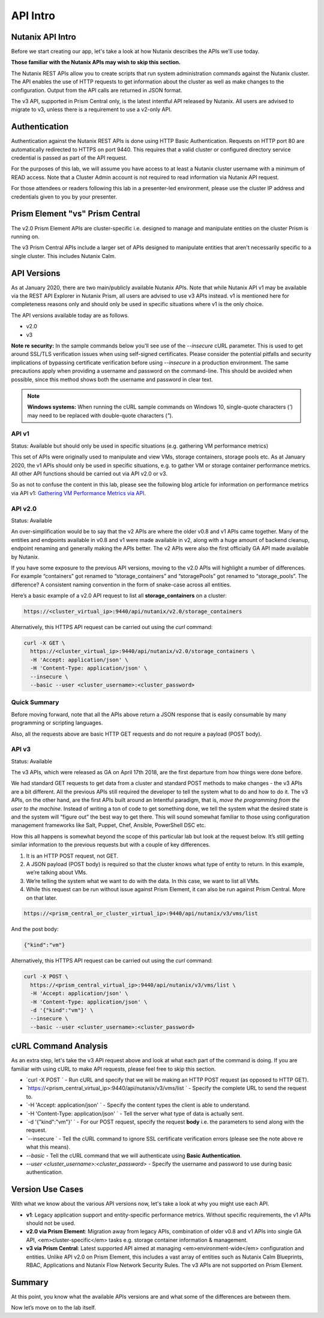 API Intro
#########

Nutanix API Intro
.................

Before we start creating our app, let's take a look at how Nutanix describes the APIs we'll use today.

**Those familiar with the Nutanix APIs may wish to skip this section.**

The Nutanix REST APIs allow you to create scripts that run system administration commands against the Nutanix cluster.
The API enables the use of HTTP requests to get information about the cluster as well as make changes to the configuration.
Output from the API calls are returned in JSON format.

The v3 API, supported in Prism Central only, is the latest intentful API released by Nutanix. All users are advised to migrate to v3, unless there is a requirement to use a v2-only API.

Authentication
..............

Authentication against the Nutanix REST APIs is done using HTTP Basic Authentication.
Requests on HTTP port 80 are automatically redirected to HTTPS on port 9440.
This requires that a valid cluster or configured directory service credential is passed as part of the API request.

For the purposes of this lab, we will assume you have access to at least a Nutanix cluster username with a minimum of READ access.
Note that a Cluster Admin account is not required to read information via Nutanix API request.

For those attendees or readers following this lab in a presenter-led environment, please use the cluster IP address and credentials given to you by your presenter.

Prism Element "vs" Prism Central
................................

The v2.0 Prism Element APIs are cluster-specific i.e. designed to manage and manipulate entities on the cluster Prism is running on.

The v3 Prism Central APIs include a larger set of APIs designed to manipulate entities that aren't necessarily specific to a single cluster.  This includes Nutanix Calm.

API Versions
............

As at January 2020, there are two main/publicly available Nutanix APIs.  Note that while Nutanix API v1 may be available via the REST API Explorer in Nutanix Prism, all users are advised to use v3 APIs instead.  v1 is mentioned here for completeness reasons only and should only be used in specific situations where v1 is the only choice.

The API versions available today are as follows.

- v2.0
- v3

**Note re security:** In the sample commands below you'll see use of the `--insecure` cURL parameter.  This is used to get around SSL/TLS verification issues when using self-signed certificates.  Please consider the potential pitfalls and security implications of bypassing certificate verification before using `--insecure` in a production environment.  The same precautions apply when providing a username and password on the command-line.  This should be avoided when possible, since this method shows both the username and password in clear text.

.. note::

   **Windows systems:** When running the cURL sample commands on Windows 10, single-quote characters (`'`) may need to be replaced with double-quote characters (`"`).

API v1
~~~~~~

Status: Available but should only be used in specific situations (e.g. gathering VM performance metrics)

This set of APIs were originally used to manipulate and view VMs, storage containers, storage pools etc.  As at January 2020, the v1 APIs should only be used in specific situations, e.g. to gather VM or storage container performance metrics.  All other API functions should be carried out via API v2.0 or v3.

So as not to confuse the content in this lab, please see the following blog article for information on performance metrics via API v1: `Gathering VM Performance Metrics via API <https://www.nutanix.dev/2019/09/23/getting-vm-performance-metrics-via-api>`_.

API v2.0
~~~~~~~~

Status: Available

An over-simplification would be to say that the v2 APIs are where the older v0.8 and v1 APIs came together. Many of the entities and endpoints available in v0.8 and v1 were made available in v2, along with a huge amount of backend cleanup, endpoint renaming and generally making the APIs better. The v2 APIs were also the first officially GA API made available by Nutanix.

If you have some exposure to the previous API versions, moving to the v2.0 APIs will highlight a number of differences. For example “containers” got renamed to “storage_containers” and “storagePools” got renamed to “storage_pools”. The difference? A consistent naming convention in the form of snake-case across all entities.

Here’s a basic example of a v2.0 API request to list all **storage_containers** on a cluster:

.. code-block:: html

  https://<cluster_virtual_ip>:9440/api/nutanix/v2.0/storage_containers

Alternatively, this HTTPS API request can be carried out using the `curl` command:

.. code-block:: bash

  curl -X GET \
    https://<cluster_virtual_ip>:9440/api/nutanix/v2.0/storage_containers \
    -H 'Accept: application/json' \
    -H 'Content-Type: application/json' \
    --insecure \
    --basic --user <cluster_username>:<cluster_password>

Quick Summary
~~~~~~~~~~~~~

Before moving forward, note that all the APIs above return a JSON response that is easily consumable by many programming or scripting languages.

Also, all the requests above are basic HTTP GET requests and do not require a payload (POST body).

API v3
~~~~~~

Status: Available

The v3 APIs, which were released as GA on April 17th 2018, are the first departure from how things were done before.

We had standard GET requests to get data from a cluster and standard POST methods to make changes - the v3 APIs are a bit different. All the previous APIs still required the developer to tell the system what to do and how to do it. The v3 APIs, on the other hand, are the first APIs built around an Intentful paradigm, that is, `move the programming from the user to the machine`. Instead of writing a ton of code to get something done, we tell the system what the desired state is and the system will “figure out” the best way to get there. This will sound somewhat familiar to those using configuration management frameworks like Salt, Puppet, Chef, Ansible, PowerShell DSC etc.

How this all happens is somewhat beyond the scope of this particular lab but look at the request below. It’s still getting similar information to the previous requests but with a couple of key differences.

1. It is an HTTP POST request, not GET.
2. A JSON payload (POST body) is required so that the cluster knows what type of entity to return. In this example, we’re talking about VMs.
3. We’re telling the system what we want to do with the data. In this case, we want to list all VMs.
4. While this request can be run without issue against Prism Element, it can also be run against Prism Central. More on that later.

.. code-block:: html

  https://<prism_central_or_cluster_virtual_ip>:9440/api/nutanix/v3/vms/list

And the post body:

.. code-block:: JSON

  {"kind":"vm"}

Alternatively, this HTTPS API request can be carried out using the `curl` command:

.. code-block:: bash

  curl -X POST \
    https://<prism_central_virtual_ip>:9440/api/nutanix/v3/vms/list \
    -H 'Accept: application/json' \
    -H 'Content-Type: application/json' \
    -d '{"kind":"vm"}' \
    --insecure \
    --basic --user <cluster_username>:<cluster_password>

cURL Command Analysis
.....................

As an extra step, let's take the v3 API request above and look at what each part of the command is doing.  If you are familiar with using cURL to make API requests, please feel free to skip this section.

- `curl -X POST \` - Run cURL and specify that we will be making an HTTP POST request (as opposed to HTTP GET).
- `https://<prism_central_virtual_ip>:9440/api/nutanix/v3/vms/list \` - Specify the complete URL to send the request to.
- `-H 'Accept: application/json' \` - Specify the content types the client is able to understand.
- `-H 'Content-Type: application/json' \` - Tell the server what type of data is actually sent.
- `-d '{"kind":"vm"}' \` - For our POST request, specify the request **body** i.e. the parameters to send along with the request.
- `--insecure \` - Tell the cURL command to ignore SSL certificate verification errors (please see the note above re what this means).
- `--basic` - Tell the cURL command that we will authenticate using **Basic Authentication**.
- `--user <cluster_username>:<cluster_password>` - Specify the username and password to use during basic authentication.

Version Use Cases
.................

With what we know about the various API versions now, let's take a look at why you might use each API.

- **v1**: Legacy application support and entity-specific performance metrics.  Without specific requirements, the v1 APIs should not be used.
- **v2.0 via Prism Element**: Migration away from legacy APIs, combination of older v0.8 and v1 APIs into single GA API, <em>cluster-specific</em> tasks e.g. storage container information & management.
- **v3 via Prism Central**: Latest supported API aimed at managing <em>environment-wide</em> configuration and entities.  Unlike API v2.0 on Prism Element, this includes a vast array of entities such as Nutanix Calm Blueprints, RBAC, Applications and Nutanix Flow Network Security Rules.  The v3 APIs are not supported on Prism Element.

Summary
.......

At this point, you know what the available APIs versions are and what some of the differences are between them.

Now let’s move on to the lab itself.